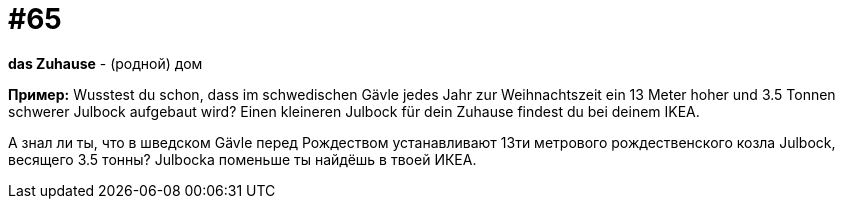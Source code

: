 [#16_065]
= #65

*das Zuhause* - (родной) дом

*Пример:*
Wusstest du schon, dass im schwedischen Gävle jedes Jahr zur Weihnachtszeit ein 13 Meter hoher und 3.5 Tonnen schwerer Julbock aufgebaut wird? Einen kleineren Julbock für dein Zuhause findest du bei deinem IKEA.

А знал ли ты, что в шведском Gävle перед Рождеством устанавливают 13ти метрового рождественского козла Julbock, весящего 3.5 тонны? Julbocka поменьше ты найдёшь в твоей ИКЕА.